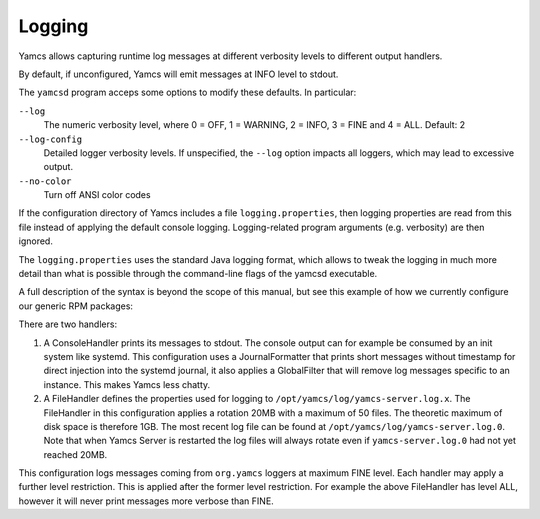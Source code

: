 Logging
=======

Yamcs allows capturing runtime log messages at different verbosity levels to different output handlers.

By default, if unconfigured, Yamcs will emit messages at INFO level to stdout.

The ``yamcsd`` program acceps some options to modify these defaults. In particular:

``--log``
    The numeric verbosity level, where 0 = OFF, 1 = WARNING, 2 = INFO, 3 = FINE and 4 = ALL. Default: 2

``--log-config``
    Detailed logger verbosity levels. If unspecified, the ``--log`` option impacts all loggers, which may lead to excessive output.

``--no-color``
    Turn off ANSI color codes


If the configuration directory of Yamcs includes a file ``logging.properties``, then logging properties are read from this file instead of applying the default console logging. Logging-related program arguments (e.g. verbosity) are then ignored.

The ``logging.properties`` uses the standard Java logging format, which allows to tweak the logging in much more detail than what is possible through the command-line flags of the yamcsd executable.

A full description of the syntax is beyond the scope of this manual, but see this example of how we currently configure our generic RPM packages:

.. code-block:: text
    :caption: logging.properties

    handlers = java.util.logging.ConsoleHandler, java.util.logging.FileHandler
    
    java.util.logging.ConsoleHandler.level = INFO
    java.util.logging.ConsoleHandler.formatter = org.yamcs.logging.JournalFormatter
    java.util.logging.ConsoleHandler.filter = org.yamcs.logging.GlobalFilter
    
    java.util.logging.FileHandler.level = ALL
    java.util.logging.FileHandler.pattern = /opt/yamcs/log/yamcs-server.log
    java.util.logging.FileHandler.limit = 20000000
    java.util.logging.FileHandler.count = 50
    java.util.logging.FileHandler.formatter = org.yamcs.logging.CompactFormatter
    
    org.yamcs.level = FINE


There are two handlers:

#. A ConsoleHandler prints its messages to stdout. The console output can for example be consumed by an init system like systemd. This configuration uses a JournalFormatter that prints short messages without timestamp for direct injection into the systemd journal, it also applies a GlobalFilter that will remove log messages specific to an instance. This makes Yamcs less chatty.

#. A FileHandler defines the properties used for logging to ``/opt/yamcs/log/yamcs-server.log.x``. The FileHandler in this configuration applies a rotation 20MB with a maximum of 50 files. The theoretic maximum of disk space is therefore 1GB. The most recent log file can be found at ``/opt/yamcs/log/yamcs-server.log.0``. Note that when Yamcs Server is restarted the log files will always rotate even if ``yamcs-server.log.0`` had not yet reached 20MB.

This configuration logs messages coming from ``org.yamcs`` loggers at maximum FINE level. Each handler may apply a further level restriction. This is applied after the former level restriction. For example the above FileHandler has level ALL, however it will never print messages more verbose than FINE.
